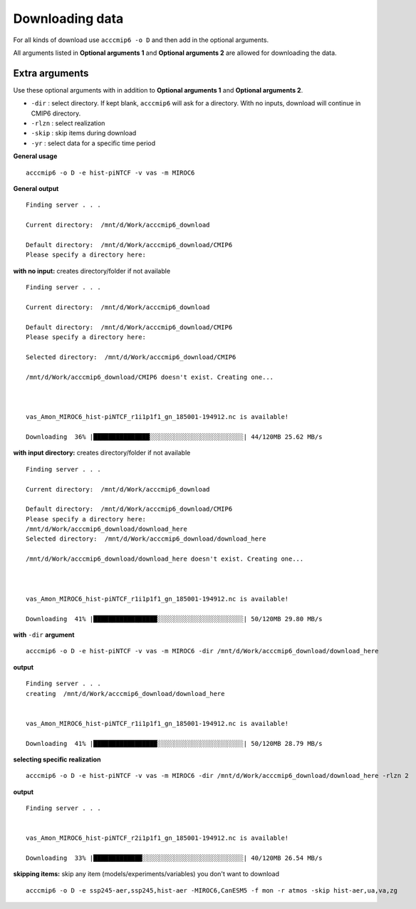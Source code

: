 Downloading data
================

For all kinds of download use ``acccmip6 -o D`` and then add in the optional arguments.

All arguments listed in **Optional arguments 1** and **Optional arguments 2** are allowed for downloading the data.

Extra arguments
---------------

Use these optional arguments with in addition to **Optional arguments 1** and **Optional arguments 2**.

- ``-dir`` : select directory. If kept blank, ``acccmip6`` will ask for a directory. With no inputs, download will continue in CMIP6 directory.
- ``-rlzn`` : select realization

- ``-skip`` : skip items during download

- ``-yr`` : select data for a specific time period

**General usage** ::

        acccmip6 -o D -e hist-piNTCF -v vas -m MIROC6

**General output** ::

        Finding server . . .

        Current directory:  /mnt/d/Work/acccmip6_download

        Default directory:  /mnt/d/Work/acccmip6_download/CMIP6
        Please specify a directory here:

**with no input:** creates directory/folder if not available ::

        Finding server . . .

        Current directory:  /mnt/d/Work/acccmip6_download

        Default directory:  /mnt/d/Work/acccmip6_download/CMIP6
        Please specify a directory here:

        Selected directory:  /mnt/d/Work/acccmip6_download/CMIP6

        /mnt/d/Work/acccmip6_download/CMIP6 doesn't exist. Creating one...



        vas_Amon_MIROC6_hist-piNTCF_r1i1p1f1_gn_185001-194912.nc is available!

        Downloading  36% |███████████████░░░░░░░░░░░░░░░░░░░░░░░░░| 44/120MB 25.62 MB/s

**with input directory:** creates directory/folder if not available ::

        Finding server . . .

        Current directory:  /mnt/d/Work/acccmip6_download

        Default directory:  /mnt/d/Work/acccmip6_download/CMIP6
        Please specify a directory here:
        /mnt/d/Work/acccmip6_download/download_here
        Selected directory:  /mnt/d/Work/acccmip6_download/download_here

        /mnt/d/Work/acccmip6_download/download_here doesn't exist. Creating one...



        vas_Amon_MIROC6_hist-piNTCF_r1i1p1f1_gn_185001-194912.nc is available!

        Downloading  41% |█████████████████░░░░░░░░░░░░░░░░░░░░░░░| 50/120MB 29.80 MB/s

**with** ``-dir`` **argument** ::

        acccmip6 -o D -e hist-piNTCF -v vas -m MIROC6 -dir /mnt/d/Work/acccmip6_download/download_here

**output** ::

        Finding server . . .
        creating  /mnt/d/Work/acccmip6_download/download_here


        vas_Amon_MIROC6_hist-piNTCF_r1i1p1f1_gn_185001-194912.nc is available!

        Downloading  41% |█████████████████░░░░░░░░░░░░░░░░░░░░░░░| 50/120MB 28.79 MB/s


**selecting specific realization** ::

        acccmip6 -o D -e hist-piNTCF -v vas -m MIROC6 -dir /mnt/d/Work/acccmip6_download/download_here -rlzn 2

**output** ::

        Finding server . . .


        vas_Amon_MIROC6_hist-piNTCF_r2i1p1f1_gn_185001-194912.nc is available!

        Downloading  33% |█████████████░░░░░░░░░░░░░░░░░░░░░░░░░░░| 40/120MB 26.54 MB/s

**skipping items:** skip any item (models/experiments/variables) you don't want to download ::

        acccmip6 -o D -e ssp245-aer,ssp245,hist-aer -MIROC6,CanESM5 -f mon -r atmos -skip hist-aer,ua,va,zg
            
